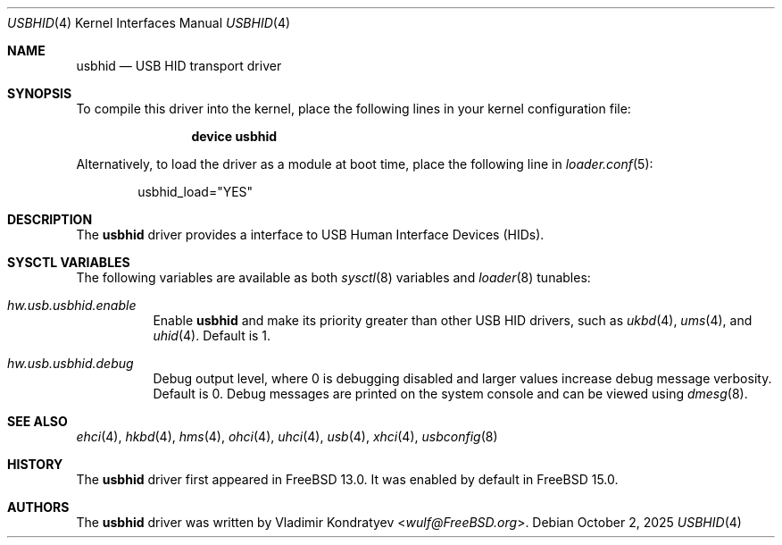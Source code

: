 .\" Copyright (c) 2020 Vladimir Kondratyev <wulf@FreeBSD.org>
.\"
.\" Redistribution and use in source and binary forms, with or without
.\" modification, are permitted provided that the following conditions
.\" are met:
.\" 1. Redistributions of source code must retain the above copyright
.\"    notice, this list of conditions and the following disclaimer.
.\" 2. Redistributions in binary form must reproduce the above copyright
.\"    notice, this list of conditions and the following disclaimer in the
.\"    documentation and/or other materials provided with the distribution.
.\"
.\" THIS SOFTWARE IS PROVIDED BY THE AUTHOR AND CONTRIBUTORS ``AS IS'' AND
.\" ANY EXPRESS OR IMPLIED WARRANTIES, INCLUDING, BUT NOT LIMITED TO, THE
.\" IMPLIED WARRANTIES OF MERCHANTABILITY AND FITNESS FOR A PARTICULAR PURPOSE
.\" ARE DISCLAIMED.  IN NO EVENT SHALL THE AUTHOR OR CONTRIBUTORS BE LIABLE
.\" FOR ANY DIRECT, INDIRECT, INCIDENTAL, SPECIAL, EXEMPLARY, OR CONSEQUENTIAL
.\" DAMAGES (INCLUDING, BUT NOT LIMITED TO, PROCUREMENT OF SUBSTITUTE GOODS
.\" OR SERVICES; LOSS OF USE, DATA, OR PROFITS; OR BUSINESS INTERRUPTION)
.\" HOWEVER CAUSED AND ON ANY THEORY OF LIABILITY, WHETHER IN CONTRACT, STRICT
.\" LIABILITY, OR TORT (INCLUDING NEGLIGENCE OR OTHERWISE) ARISING IN ANY WAY
.\" OUT OF THE USE OF THIS SOFTWARE, EVEN IF ADVISED OF THE POSSIBILITY OF
.\" SUCH DAMAGE.
.\"
.Dd October 2, 2025
.Dt USBHID 4
.Os
.Sh NAME
.Nm usbhid
.Nd USB HID transport driver
.Sh SYNOPSIS
To compile this driver into the kernel,
place the following lines in your
kernel configuration file:
.Bd -ragged -offset indent
.Cd "device usbhid"
.Ed
.Pp
Alternatively, to load the driver as a
module at boot time, place the following line in
.Xr loader.conf 5 :
.Bd -literal -offset indent
usbhid_load="YES"
.Ed
.Sh DESCRIPTION
The
.Nm
driver provides a interface to USB Human Interface Devices (HIDs).
.Sh SYSCTL VARIABLES
The following variables are available as both
.Xr sysctl 8
variables and
.Xr loader 8
tunables:
.Bl -tag -width indent
.It Va hw.usb.usbhid.enable
Enable
.Nm
and make its priority greater than other USB HID drivers, such as
.Xr ukbd 4 ,
.Xr ums 4 ,
and
.Xr uhid 4 .
Default is 1.
.El
.Bl -tag -width indent
.It Va hw.usb.usbhid.debug
Debug output level, where 0 is debugging disabled and larger values increase
debug message verbosity.
Default is 0.
Debug messages are printed on the system console and can be viewed using
.Xr dmesg 8 .
.El
.Sh SEE ALSO
.Xr ehci 4 ,
.Xr hkbd 4 ,
.Xr hms 4 ,
.Xr ohci 4 ,
.Xr uhci 4 ,
.Xr usb 4 ,
.Xr xhci 4 ,
.Xr usbconfig 8
.Sh HISTORY
The
.Nm
driver first appeared in
.Fx 13.0 .
It was enabled by default in
.Fx 15.0 .
.Sh AUTHORS
.An -nosplit
The
.Nm
driver was written by
.An Vladimir Kondratyev Aq Mt wulf@FreeBSD.org .

